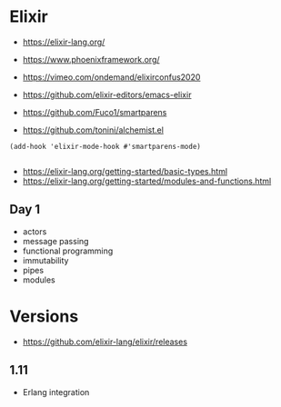 * Elixir

- https://elixir-lang.org/
- https://www.phoenixframework.org/

- https://vimeo.com/ondemand/elixirconfus2020

- https://github.com/elixir-editors/emacs-elixir
- https://github.com/Fuco1/smartparens
- https://github.com/tonini/alchemist.el

#+begin_src elisp
(add-hook 'elixir-mode-hook #'smartparens-mode)

#+end_src

- https://elixir-lang.org/getting-started/basic-types.html
- https://elixir-lang.org/getting-started/modules-and-functions.html


** Day 1

- actors
- message passing
- functional programming
- immutability
- pipes
- modules

* Versions

- https://github.com/elixir-lang/elixir/releases

** 1.11

- Erlang integration

